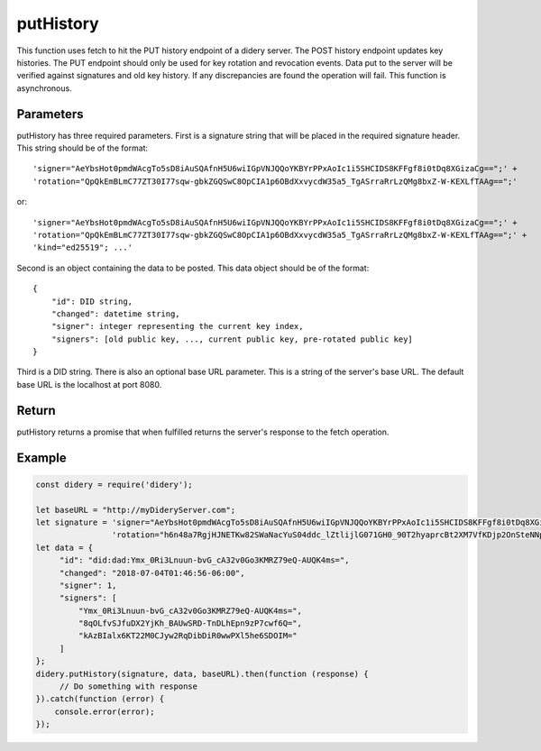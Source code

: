 ##########
putHistory
##########
This function uses fetch to hit the PUT history endpoint of a didery server. The POST history endpoint updates key
histories. The PUT endpoint should only be used for key rotation and revocation events. Data put to the server will be
verified against signatures and old key history. If any discrepancies are found the operation will fail. This function
is asynchronous.

Parameters
==========
putHistory has three required parameters. First is a signature string that will be placed in the required signature
header. This string should be of the format:
::
  'signer="AeYbsHot0pmdWAcgTo5sD8iAuSQAfnH5U6wiIGpVNJQQoYKBYrPPxAoIc1i5SHCIDS8KFFgf8i0tDq8XGizaCg==";' +
  'rotation="QpQkEmBLmC77ZT30I77sqw-gbkZGQSwC8OpCIA1p6OBdXxvycdW35a5_TgASrraRrLzQMg8bxZ-W-KEXLfTAAg==";'
or:
::
  'signer="AeYbsHot0pmdWAcgTo5sD8iAuSQAfnH5U6wiIGpVNJQQoYKBYrPPxAoIc1i5SHCIDS8KFFgf8i0tDq8XGizaCg==";' +
  'rotation="QpQkEmBLmC77ZT30I77sqw-gbkZGQSwC8OpCIA1p6OBdXxvycdW35a5_TgASrraRrLzQMg8bxZ-W-KEXLfTAAg==";' +
  'kind="ed25519"; ...'
Second is an object containing the data to be posted. This data object should be of the format:
::
  {
      "id": DID string,
      "changed": datetime string,
      "signer": integer representing the current key index,
      "signers": [old public key, ..., current public key, pre-rotated public key]
  }
Third is a DID string. There is also an optional base URL parameter. This is a string of the server's base URL. The
default base URL is the localhost at port 8080.

Return
======
putHistory returns a promise that when fulfilled returns the server's response to the fetch operation.

Example
=======
.. code-block:: javascript

   const didery = require('didery');

   let baseURL = "http://myDideryServer.com";
   let signature = 'signer="AeYbsHot0pmdWAcgTo5sD8iAuSQAfnH5U6wiIGpVNJQQoYKBYrPPxAoIc1i5SHCIDS8KFFgf8i0tDq8XGizaCg==";' +
                   'rotation="h6n48a7RgjHJNETKw82SWaNacYuS04ddc_lZtlijlG071GH0_90T2hyaprcBt2XM7VfKDjp2OnSteNNptFazDQ==";';
   let data = {
        "id": "did:dad:Ymx_0Ri3Lnuun-bvG_cA32v0Go3KMRZ79eQ-AUQK4ms=",
        "changed": "2018-07-04T01:46:56-06:00",
        "signer": 1,
        "signers": [
            "Ymx_0Ri3Lnuun-bvG_cA32v0Go3KMRZ79eQ-AUQK4ms=",
            "8qOLfvSJfuDX2YjKh_BAUwSRD-TnDLhEpn9zP7cwf6Q=",
            "kAzBIalx6KT22M0CJyw2RqDibDiR0wwPXl5he6SDOIM="
        ]
   };
   didery.putHistory(signature, data, baseURL).then(function (response) {
        // Do something with response
   }).catch(function (error) {
       console.error(error);
   });